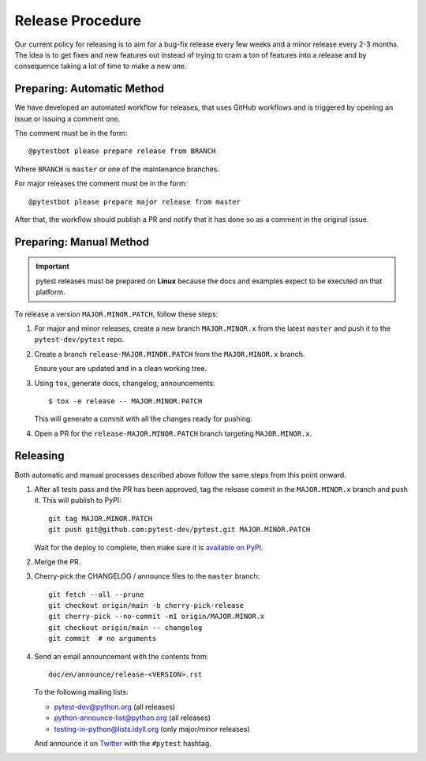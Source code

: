 Release Procedure
-----------------

Our current policy for releasing is to aim for a bug-fix release every few weeks and a minor release every 2-3 months. The idea
is to get fixes and new features out instead of trying to cram a ton of features into a release and by consequence
taking a lot of time to make a new one.

Preparing: Automatic Method
~~~~~~~~~~~~~~~~~~~~~~~~~~~

We have developed an automated workflow for releases, that uses GitHub workflows and is triggered
by opening an issue or issuing a comment one.

The comment must be in the form::

    @pytestbot please prepare release from BRANCH

Where ``BRANCH`` is ``master`` or one of the maintenance branches.

For major releases the comment must be in the form::

    @pytestbot please prepare major release from master

After that, the workflow should publish a PR and notify that it has done so as a comment
in the original issue.

Preparing: Manual Method
~~~~~~~~~~~~~~~~~~~~~~~~

.. important::

    pytest releases must be prepared on **Linux** because the docs and examples expect
    to be executed on that platform.

To release a version ``MAJOR.MINOR.PATCH``, follow these steps:

#. For major and minor releases, create a new branch ``MAJOR.MINOR.x`` from the
   latest ``master`` and push it to the ``pytest-dev/pytest`` repo.

#. Create a branch ``release-MAJOR.MINOR.PATCH`` from the ``MAJOR.MINOR.x`` branch.

   Ensure your are updated and in a clean working tree.

#. Using ``tox``, generate docs, changelog, announcements::

    $ tox -e release -- MAJOR.MINOR.PATCH

   This will generate a commit with all the changes ready for pushing.

#. Open a PR for the ``release-MAJOR.MINOR.PATCH`` branch targeting ``MAJOR.MINOR.x``.


Releasing
~~~~~~~~~

Both automatic and manual processes described above follow the same steps from this point onward.

#. After all tests pass and the PR has been approved, tag the release commit
   in the ``MAJOR.MINOR.x`` branch and push it. This will publish to PyPI::

     git tag MAJOR.MINOR.PATCH
     git push git@github.com:pytest-dev/pytest.git MAJOR.MINOR.PATCH

   Wait for the deploy to complete, then make sure it is `available on PyPI <https://pypi.org/project/pytest>`_.

#. Merge the PR.

#. Cherry-pick the CHANGELOG / announce files to the ``master`` branch::

       git fetch --all --prune
       git checkout origin/main -b cherry-pick-release
       git cherry-pick --no-commit -m1 origin/MAJOR.MINOR.x
       git checkout origin/main -- changelog
       git commit  # no arguments

#. Send an email announcement with the contents from::

     doc/en/announce/release-<VERSION>.rst

   To the following mailing lists:

   * pytest-dev@python.org (all releases)
   * python-announce-list@python.org (all releases)
   * testing-in-python@lists.idyll.org (only major/minor releases)

   And announce it on `Twitter <https://twitter.com/>`_ with the ``#pytest`` hashtag.
